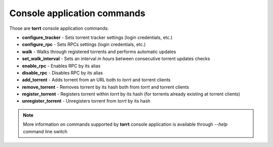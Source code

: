 Console application commands
============================

Those are **torrt** console application commands:

* **configure_tracker** - Sets torrent tracker settings (login credentials, etc.)

* **configure_rpc** - Sets RPCs settings (login credentials, etc.)

* **walk** - Walks through registered torrents and performs automatic updates

* **set_walk_interval** - Sets an interval *in hours* between consecutive torrent updates checks

* **enable_rpc** - Enables RPC by its alias

* **disable_rpc** - Disables RPC by its alias

* **add_torrent** - Adds torrent from an URL both to *torrt* and torrent clients

* **remove_torrent** - Removes torrent by its hash both from *torrt* and torrent clients

* **register_torrent** - Registers torrent within *torrt* by its hash (for torrents already existing at torrent clients)

* **unregister_torrent** - Unregisters torrent from *torrt* by its hash


.. note::

    More information on commands supported by **torrt** console application is available through `--help` command line switch

